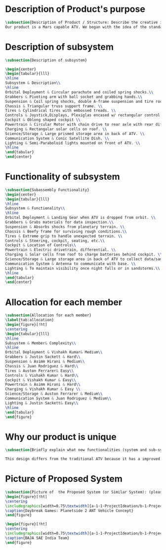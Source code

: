 * Description of Product's purpose
#+BEGIN_SRC tex :tangle yes :tangle ProjectProposal.tex
\subsection{Description of Product / Structure: Describe the creative ideation and what is new?}
Our product is a Mars capable ATV. We began with the idea of the standard ATV, coupled with the idea of a manned Mars rover. By combining these two concepts, we were able to create a more agile vehicle capable of handling Mars’ low gravity and dusty environment. The combination of a pressurized capsule in an off-road vehicle can be challenging but the benefits would be immense in creating robust vehicles for a manned colony on Mars.
#+END_SRC
* Description of subsystem
#+BEGIN_SRC tex  :tangle yes :tangle ProjectProposal.tex
\subsection{Description of subsystem}

\begin{center}
\begin{tabular}{lll}
\hline
Subsystem & Description\\
\hline
Orbital Deployment & Circular parachute and coiled spring shocks.\\
Grabbers & Pivoting arm with ball socket and grabbing hands.\\
Suspension & Coil spring shocks, double A-frame suspension and tire rods.\\
Chassis & Triangular truss support frame. \\
Tires & Cylindrical tires with embossed treads. \\
Controls & Joystick,Displays, Plexiglas encased w/ rectangular control panel.\\
Cockpit & Oblong shaped cockpit \\
Powertrain & Circular Motor with chain drive to rear axle with rear diff.\\
Charging & Rectangular solar cells on roof. \\
Science/Storage & Large prismed storage area in back of ATV. \\
Communication System & Conic Satellite Dish. \\
Lighting & Semi-Paraboloid lights mounted on front of ATV. \\
\hline
\end{tabular}
\end{center}
#+END_SRC
* Functionality of subsystem
#+BEGIN_SRC tex  :tangle yes :tangle ProjectProposal.tex
\subsection{Subassembly Functionality}
\begin{center}
\begin{tabular}{lll}
\hline
Subsystem & Functionality\\
\hline
Orbital Deployment & Landing Gear when ATV is dropped from orbit. \\
Grabbers & Grabs materials for data inspection.\\
Suspension & Absorbs shocks from planetary terrain. \\
Chassis & Beefy frame for surviving rough conditions.\\
Tires & Extreme grip to handle unexpected terrain. \\
Controls & Steering, cockpit, seating, etc.\\
Cockpit & Location of Controls\\
Powertrain & Electric drivetrain, differential. \\
Charging & Solar cells from roof to charge batteries behind cockpit. \\
Science/Storage & Large storage area in back of ATV to collect data/samples. \\
Communication System & Antenna to communicate with base. \\
Lighting & To maintain visibility once night falls or in sandstorms.\\
\hline
\end{tabular}
\end{center}
#+END_SRC
* Allocation for each member
#+BEGIN_SRC tex  :tangle yes :tangle ProjectProposal.tex
\subsection{Allocation for each member}
\label{tab:allocation}
\begin{figure}[!ht]
\centering
\begin{tabular}{lll}
\hline
Subsystem & Member& Complexity\\
\hline
Orbital Deployment & Vishakh Kumar& Medium\\
Grabbers & Justin Sackett & Hard\\
Suspension & Asimm Hirani & Medium\\
Chassis & Juan Rodriguez & Hard\\
Tires & Auston Ferrarer& Easy\\
Controls & Vishakh Kumar & Hard\\
Cockpit & Vishakh Kumar & Easy\\
Powertrain & Asimm Hirani & Hard\\
Charging & Vishakh Kumar & Easy \\
Science/Storage & Auston Ferrarer & Medium\\
Communication System & Juan Rodriguez & Medium\\
Lighting & Justin Sackett& Easy\\
\hline
\end{tabular}
\end{figure}
#+END_SRC

* Why our product is unique

#+BEGIN_SRC tex  :tangle yes :tangle ProjectProposal.tex
\subsection{Briefly explain what new functionalities (system and sub-system ) you are planning to add. How your product is different from existing products:}

This design differs from the traditional ATV because it has a improved suspension system for travel along Martian terrain. The ATV will be able to withstand orbital entry into the Martian landscape through its improved suspension and parachute for controlled descent. Additionally for increased driver visibility the pressurized cabin is built with GT-Superglass® which has the material strength of hardened steel and the weight of titanium. With this glass our vehicle will be able to withstand sandstorms containing heavy debris.  

#+END_SRC

* Picture of Proposed System
#+BEGIN_SRC tex  :tangle yes :tangle ProjectProposal.tex
\subsection{Picture of  the Proposed System (or Similar System): (please include a reference if you are using pictures from internet). You can also include conceptual sketch.}
\begin{figure}[!ht]
\centering
\includegraphics[width=0.75\textwidth]{a-1-1-ProjectIdeation/b-1-ProjectProposal/c-1-Images/Planetside.png} 
\caption{Daybreak Games: Planetside 2 ANT Vehicle Concept}
\end{figure}

\begin{figure}[!ht]
\centering
\includegraphics[width=0.75\textwidth]{a-1-1-ProjectIdeation/b-1-ProjectProposal/c-1-Images/BAJA.jpeg} 
\caption{BAJA SAE India Team}
\end{figure}

#+END_SRC
